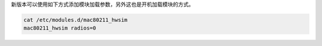 

新版本可以使用如下方式添加模块加载参数，另外这也是开机加载模块的方式。

.. code-block::

    cat /etc/modules.d/mac80211_hwsim
    mac80211_hwsim radios=0
